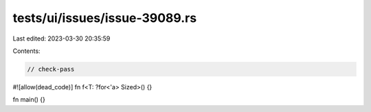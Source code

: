 tests/ui/issues/issue-39089.rs
==============================

Last edited: 2023-03-30 20:35:59

Contents:

.. code-block:: rs

    // check-pass
#![allow(dead_code)]
fn f<T: ?for<'a> Sized>() {}

fn main() {}


